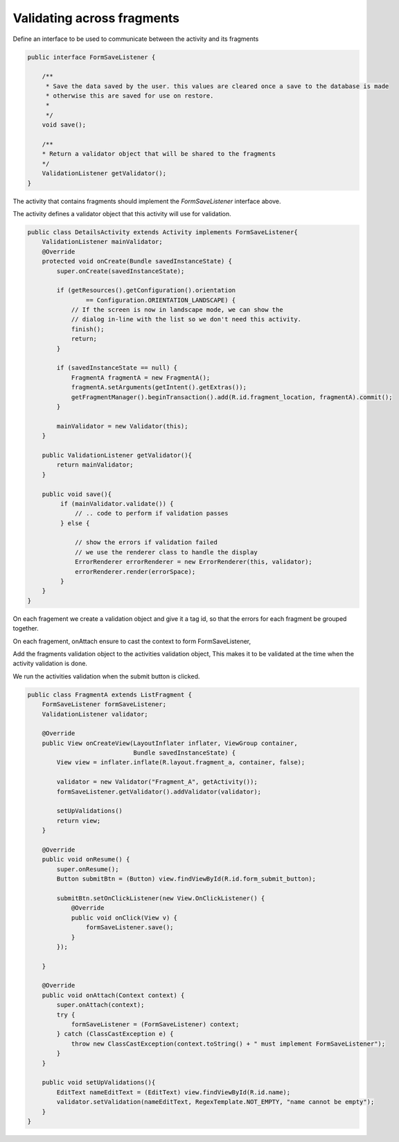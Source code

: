 Validating across fragments
###########################

Define an interface to be used to communicate between the activity and its fragments

.. code-block:: java

    public interface FormSaveListener {

        /**
         * Save the data saved by the user. this values are cleared once a save to the database is made
         * otherwise this are saved for use on restore.
         *
         */
        void save();

        /**
        * Return a validator object that will be shared to the fragments
        */
        ValidationListener getValidator();
    }

The activity that contains fragments should implement the `FormSaveListener` interface above.

The activity defines a validator object that this activity will use for validation.

.. code-block:: java

    public class DetailsActivity extends Activity implements FormSaveListener{
        ValidationListener mainValidator;
        @Override
        protected void onCreate(Bundle savedInstanceState) {
            super.onCreate(savedInstanceState);

            if (getResources().getConfiguration().orientation
                    == Configuration.ORIENTATION_LANDSCAPE) {
                // If the screen is now in landscape mode, we can show the
                // dialog in-line with the list so we don't need this activity.
                finish();
                return;
            }

            if (savedInstanceState == null) {
                FragmentA fragmentA = new FragmentA();
                fragmentA.setArguments(getIntent().getExtras());
                getFragmentManager().beginTransaction().add(R.id.fragment_location, fragmentA).commit();
            }

            mainValidator = new Validator(this);
        }

        public ValidationListener getValidator(){
            return mainValidator;
        }

        public void save(){
             if (mainValidator.validate()) {
                 // .. code to perform if validation passes
             } else {

                 // show the errors if validation failed
                 // we use the renderer class to handle the display
                 ErrorRenderer errorRenderer = new ErrorRenderer(this, validator);
                 errorRenderer.render(errorSpace);
             }
        }
    }

On each fragement we create a validation object and give it a tag id, so that the errors for each
fragment be grouped together.

On each fragement, onAttach ensure to cast the context to form FormSaveListener,

Add the fragments validation object to the activities validation object,
This makes it to be validated at the time when the activity validation is done.

We run the activities validation when the submit button is clicked.

.. code-block:: java

    public class FragmentA extends ListFragment {
        FormSaveListener formSaveListener;
        ValidationListener validator;

        @Override
        public View onCreateView(LayoutInflater inflater, ViewGroup container,
                                 Bundle savedInstanceState) {
            View view = inflater.inflate(R.layout.fragment_a, container, false);

            validator = new Validator("Fragment_A", getActivity());
            formSaveListener.getValidator().addValidator(validator);

            setUpValidations()
            return view;
        }

        @Override
        public void onResume() {
            super.onResume();
            Button submitBtn = (Button) view.findViewById(R.id.form_submit_button);

            submitBtn.setOnClickListener(new View.OnClickListener() {
                @Override
                public void onClick(View v) {
                    formSaveListener.save();
                }
            });

        }

        @Override
        public void onAttach(Context context) {
            super.onAttach(context);
            try {
                formSaveListener = (FormSaveListener) context;
            } catch (ClassCastException e) {
                throw new ClassCastException(context.toString() + " must implement FormSaveListener");
            }
        }

        public void setUpValidations(){
            EditText nameEditText = (EditText) view.findViewById(R.id.name);
            validator.setValidation(nameEditText, RegexTemplate.NOT_EMPTY, "name cannot be empty");
        }
    }